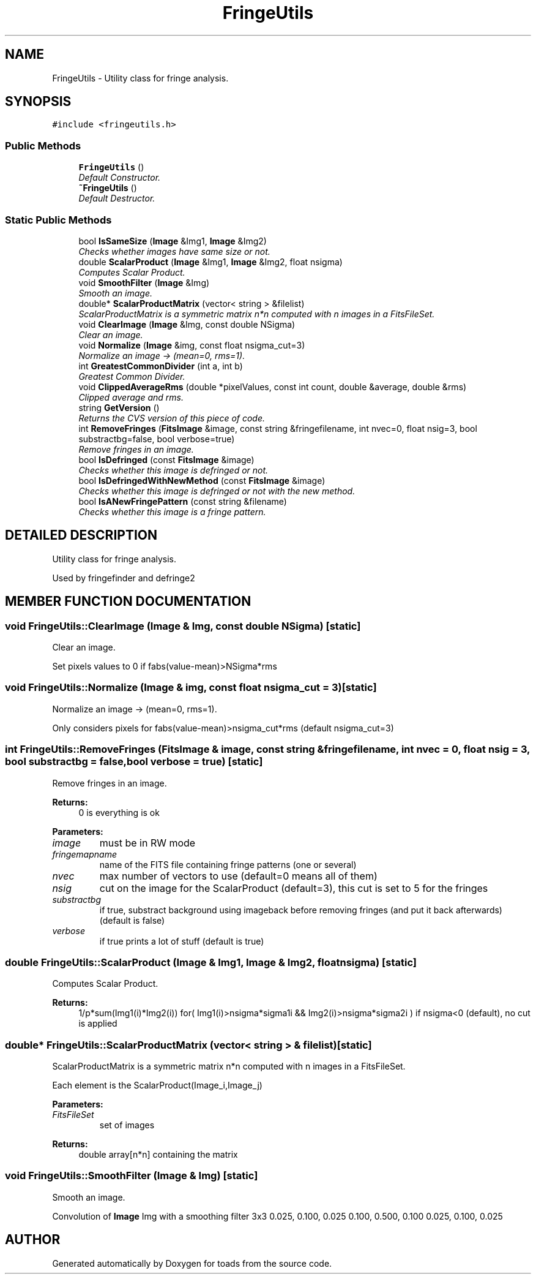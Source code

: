 .TH "FringeUtils" 3 "8 Feb 2004" "toads" \" -*- nroff -*-
.ad l
.nh
.SH NAME
FringeUtils \- Utility class for fringe analysis. 
.SH SYNOPSIS
.br
.PP
\fC#include <fringeutils.h>\fR
.PP
.SS Public Methods

.in +1c
.ti -1c
.RI "\fBFringeUtils\fR ()"
.br
.RI "\fIDefault Constructor.\fR"
.ti -1c
.RI "\fB~FringeUtils\fR ()"
.br
.RI "\fIDefault Destructor.\fR"
.in -1c
.SS Static Public Methods

.in +1c
.ti -1c
.RI "bool \fBIsSameSize\fR (\fBImage\fR &Img1, \fBImage\fR &Img2)"
.br
.RI "\fIChecks whether images have same size or not.\fR"
.ti -1c
.RI "double \fBScalarProduct\fR (\fBImage\fR &Img1, \fBImage\fR &Img2, float nsigma)"
.br
.RI "\fIComputes Scalar Product.\fR"
.ti -1c
.RI "void \fBSmoothFilter\fR (\fBImage\fR &Img)"
.br
.RI "\fISmooth an image.\fR"
.ti -1c
.RI "double* \fBScalarProductMatrix\fR (vector< string > &filelist)"
.br
.RI "\fIScalarProductMatrix is a symmetric matrix n*n computed with n images in a FitsFileSet.\fR"
.ti -1c
.RI "void \fBClearImage\fR (\fBImage\fR &Img, const double NSigma)"
.br
.RI "\fIClear an image.\fR"
.ti -1c
.RI "void \fBNormalize\fR (\fBImage\fR &img, const float nsigma_cut=3)"
.br
.RI "\fINormalize an image -> (mean=0, rms=1).\fR"
.ti -1c
.RI "int \fBGreatestCommonDivider\fR (int a, int b)"
.br
.RI "\fIGreatest Common Divider.\fR"
.ti -1c
.RI "void \fBClippedAverageRms\fR (double *pixelValues, const int count, double &average, double &rms)"
.br
.RI "\fIClipped average and rms.\fR"
.ti -1c
.RI "string \fBGetVersion\fR ()"
.br
.RI "\fIReturns the CVS version of this piece of code.\fR"
.ti -1c
.RI "int \fBRemoveFringes\fR (\fBFitsImage\fR &image, const string &fringefilename, int nvec=0, float nsig=3, bool substractbg=false, bool verbose=true)"
.br
.RI "\fIRemove fringes in an image.\fR"
.ti -1c
.RI "bool \fBIsDefringed\fR (const \fBFitsImage\fR &image)"
.br
.RI "\fIChecks whether this image is defringed or not.\fR"
.ti -1c
.RI "bool \fBIsDefringedWithNewMethod\fR (const \fBFitsImage\fR &image)"
.br
.RI "\fIChecks whether this image is defringed or not with the new method.\fR"
.ti -1c
.RI "bool \fBIsANewFringePattern\fR (const string &filename)"
.br
.RI "\fIChecks whether this image is a fringe pattern.\fR"
.in -1c
.SH DETAILED DESCRIPTION
.PP 
Utility class for fringe analysis.
.PP
Used by fringefinder and defringe2 
.PP
.SH MEMBER FUNCTION DOCUMENTATION
.PP 
.SS void FringeUtils::ClearImage (\fBImage\fR & Img, const double NSigma)\fC [static]\fR
.PP
Clear an image.
.PP
Set pixels values to 0 if fabs(value-mean)>NSigma*rms 
.SS void FringeUtils::Normalize (\fBImage\fR & img, const float nsigma_cut = 3)\fC [static]\fR
.PP
Normalize an image -> (mean=0, rms=1).
.PP
Only considers pixels for fabs(value-mean)>nsigma_cut*rms (default nsigma_cut=3) 
.SS int FringeUtils::RemoveFringes (\fBFitsImage\fR & image, const string & fringefilename, int nvec = 0, float nsig = 3, bool substractbg = false, bool verbose = true)\fC [static]\fR
.PP
Remove fringes in an image.
.PP
\fBReturns: \fR
.in +1c
0 is everything is ok 
.PP
\fBParameters: \fR
.in +1c
.TP
\fB\fIimage\fR\fR
must be in RW mode 
.TP
\fB\fIfringemapname\fR\fR
name of the FITS file containing fringe patterns (one or several) 
.TP
\fB\fInvec\fR\fR
max number of vectors to use (default=0 means all of them) 
.TP
\fB\fInsig\fR\fR
cut on the image for the ScalarProduct (default=3), this cut is set to 5 for the fringes 
.TP
\fB\fIsubstractbg\fR\fR
if true, substract background using imageback before removing fringes  (and put it back afterwards) (default is false) 
.TP
\fB\fIverbose\fR\fR
if true prints a lot of stuff (default is true) 
.SS double FringeUtils::ScalarProduct (\fBImage\fR & Img1, \fBImage\fR & Img2, float nsigma)\fC [static]\fR
.PP
Computes Scalar Product.
.PP
\fBReturns: \fR
.in +1c
1/p*sum(Img1(i)*Img2(i)) for( Img1(i)>nsigma*sigma1i && Img2(i)>nsigma*sigma2i ) if nsigma<0 (default), no cut is applied 
.SS double* FringeUtils::ScalarProductMatrix (vector< string > & filelist)\fC [static]\fR
.PP
ScalarProductMatrix is a symmetric matrix n*n computed with n images in a FitsFileSet.
.PP
Each element is the ScalarProduct(Image_i,Image_j)  
.PP
\fBParameters: \fR
.in +1c
.TP
\fB\fIFitsFileSet\fR\fR
set of images 
.PP
\fBReturns: \fR
.in +1c
double array[n*n] containing the matrix 
.SS void FringeUtils::SmoothFilter (\fBImage\fR & Img)\fC [static]\fR
.PP
Smooth an image.
.PP
Convolution of \fBImage\fR Img with a smoothing filter 3x3 0.025, 0.100, 0.025 0.100, 0.500, 0.100 0.025, 0.100, 0.025 

.SH AUTHOR
.PP 
Generated automatically by Doxygen for toads from the source code.